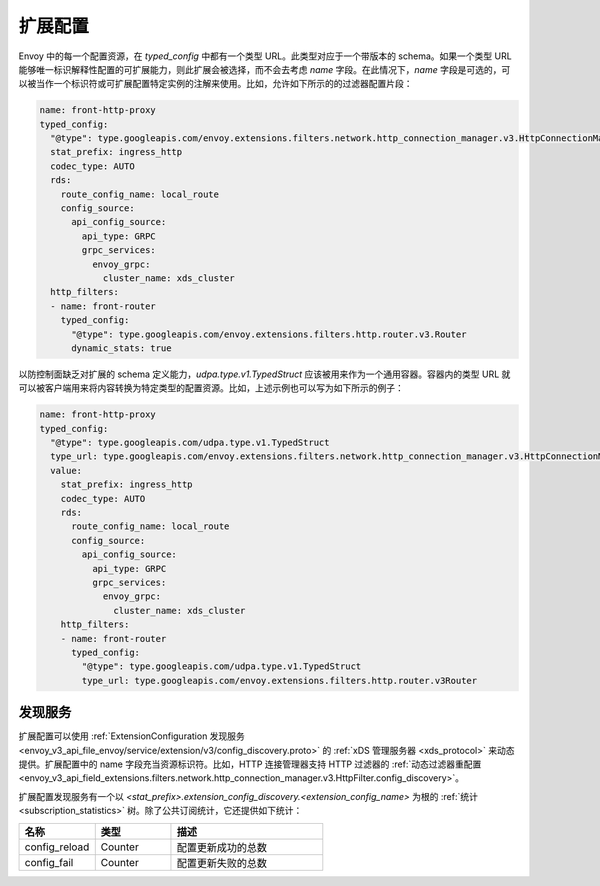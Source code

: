 .. _config_overview_extension_configuration:

扩展配置
----------

Envoy 中的每一个配置资源，在 `typed_config` 中都有一个类型 URL。此类型对应于一个带版本的 schema。如果一个类型 URL 能够唯一标识解释性配置的可扩展能力，则此扩展会被选择，而不会去考虑  `name` 字段。在此情况下，`name` 字段是可选的，可以被当作一个标识符或可扩展配置特定实例的注解来使用。比如，允许如下所示的的过滤器配置片段：

.. code-block:: yaml

  name: front-http-proxy
  typed_config:
    "@type": type.googleapis.com/envoy.extensions.filters.network.http_connection_manager.v3.HttpConnectionManager
    stat_prefix: ingress_http
    codec_type: AUTO
    rds:
      route_config_name: local_route
      config_source:
        api_config_source:
          api_type: GRPC
          grpc_services:
            envoy_grpc:
              cluster_name: xds_cluster
    http_filters:
    - name: front-router
      typed_config:
        "@type": type.googleapis.com/envoy.extensions.filters.http.router.v3.Router
        dynamic_stats: true


以防控制面缺乏对扩展的 schema 定义能力，`udpa.type.v1.TypedStruct` 应该被用来作为一个通用容器。容器内的类型 URL 就可以被客户端用来将内容转换为特定类型的配置资源。比如，上述示例也可以写为如下所示的例子：

.. code-block:: yaml

  name: front-http-proxy
  typed_config:
    "@type": type.googleapis.com/udpa.type.v1.TypedStruct
    type_url: type.googleapis.com/envoy.extensions.filters.network.http_connection_manager.v3.HttpConnectionManager
    value:
      stat_prefix: ingress_http
      codec_type: AUTO
      rds:
        route_config_name: local_route
        config_source:
          api_config_source:
            api_type: GRPC
            grpc_services:
              envoy_grpc:
                cluster_name: xds_cluster
      http_filters:
      - name: front-router
        typed_config:
          "@type": type.googleapis.com/udpa.type.v1.TypedStruct
          type_url: type.googleapis.com/envoy.extensions.filters.http.router.v3Router

.. _config_overview_extension_discovery:

发现服务
^^^^^^^^^^^

扩展配置可以使用 :ref:`ExtensionConfiguration 发现服务 <envoy_v3_api_file_envoy/service/extension/v3/config_discovery.proto>` 的 :ref:`xDS 管理服务器 <xds_protocol>` 来动态提供。扩展配置中的 name 字段充当资源标识符。比如，HTTP 连接管理器支持 HTTP 过滤器的 :ref:`动态过滤器重配置 <envoy_v3_api_field_extensions.filters.network.http_connection_manager.v3.HttpFilter.config_discovery>`。

扩展配置发现服务有一个以 *<stat_prefix>.extension_config_discovery.<extension_config_name>* 为根的 :ref:`统计 <subscription_statistics>` 树。除了公共订阅统计，它还提供如下统计：

.. csv-table::
  :header: 名称, 类型, 描述
  :widths: 1, 1, 2

  config_reload, Counter, 配置更新成功的总数
  config_fail, Counter, 配置更新失败的总数
